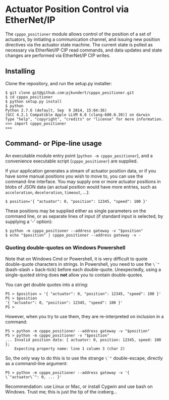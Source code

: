 * Actuator Position Control via EtherNet/IP

  The =cpppo_positioner= module allows control of the position of a set of
  actuators, by initiating a communication channel, and issuing new position
  directives via the actuator state machine.  The current state is polled as
  necessary via EtherNet/IP CIP read commands, and data updates and state
  changes are performed via EtherNet/IP CIP writes.

** Installing

   Clone the repository, and run the setup.py installer:
   : $ git clone git@github.com:pjkundert/cpppo_positioner.git
   : $ cd cpppo_positioner
   : $ python setup.py install
   : $ python
   : Python 2.7.6 (default, Sep  9 2014, 15:04:36)
   : [GCC 4.2.1 Compatible Apple LLVM 6.0 (clang-600.0.39)] on darwin
   : Type "help", "copyright", "credits" or "license" for more information.
   : >>> import cpppo_positioner
   : >>>

** Command- or Pipe-line usage

   An executable module entry point (=python -m cpppo_positioner=), and a
   convenience executable script (=cpppo_positioner=) are supplied.
   
   If your application generates a stream of actuator position data, or if you
   have some manual positions you wish to move to, you can use the command-line
   interface.  You may supply one or more actuator positions in blobs of JSON
   data (an actual position would have more entries, such as =acceleration=,
   =deceleration=, =timeout=, ...):
   : $ position='{ "actuator": 0, "position": 12345, "speed": 100 }'

   These positions may be supplied either as single parameters on the command
   line, or as separate lines of input (if standard input is selected, by
   supplying a '-' option):
   : $ python -m cpppo_positioner --address gateway -v "$position"
   : $ echo "$position" | cpppo_positioner --address gateway -v -

*** Quoting double-quotes on Windows Powershell

    Note that on Windows Cmd or Powershell, it is very difficult to quote
    double-quote characters in strings.  In Powershell, you need to use the
    =\`"= (bash-slash + back-tick) before each double-quote.  Unexpectedly,
    using a single-quoted string does *not* allow you to contain double-quotes.

    You can get double quotes into a string:
    : PS > $position = '{ "actuator": 0, "position": 12345, "speed": 100 }'
    : PS > $position
    : '{ "actuator": 0, "position": 12345, "speed": 100 }'
    : PS >

    However, when you try to use them, they are re-interpreted on inclusion in a
    command:
    : PS > python -m cpppo_positioner --address gateway -v "$position"
    : PS > python -m cpppo_positioner -v "$position"
    : ... Invalid position data: { actuator: 0, position: 12345, speed: 100 };
    :     Expecting property name: line 1 column 3 (char 2)

    So, the only way to do this is to use the strange =\`"= double-escape,
    directly as a command-line argument:
    : PS > python -m cpppo_positioner --address gateway -v '{ \`"actuator\`": 0, ... }'

    Recommendation: use Linux or Mac, or install Cygwin and use bash on
    Windows.  Trust me; this is just the tip of the iceberg...
